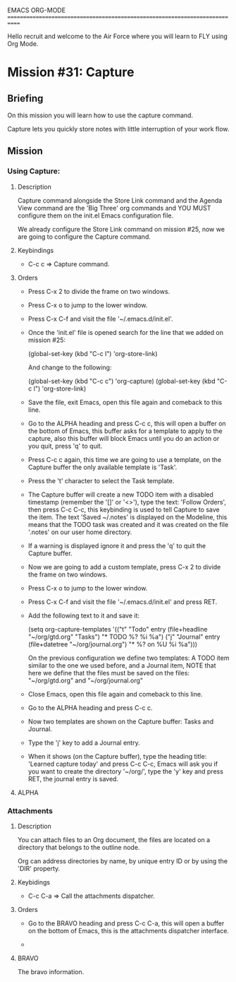 #+STARTUP: showall

EMACS ORG-MODE
============================================================================

Hello recruit and welcome to the Air Force where you will learn
to FLY using Org Mode.

* Mission #31: Capture

** Briefing

   On this mission you will learn how to use the capture command.

   Capture lets you quickly store notes with little interruption of your
   work flow.

** Mission

*** Using Capture:

**** Description
     
     Capture command alongside the Store Link command and the Agenda View
     command are the 'Big Three' org commands and YOU MUST configure them
     on the init.el Emacs configuration file.

     We already configure the Store Link command on mission #25, now we are
     going to configure the Capture command.

**** Keybindings

     - C-c c => Capture command.
       
**** Orders

     - Press C-x 2 to divide the frame on two windows.
       
     - Press C-x o to jump to the lower window.

     - Press C-x C-f and visit the file '~/.emacs.d/init.el'.

     - Once the 'init.el' file is opened search for the line that we
       added on mission #25:

       (global-set-key (kbd "C-c l") 'org-store-link)

       And change to the following:

       (global-set-key (kbd "C-c c") 'org-capture)
       (global-set-key (kbd "C-c l") 'org-store-link)

     - Save the file, exit Emacs, open this file again and comeback to this
       line.

     - Go to the ALPHA heading and press C-c c, this will open a buffer on
       the bottom of Emacs, this buffer asks for a template to apply to
       the capture, also this buffer will block Emacs until you do
       an action or you quit, press 'q' to quit.

     - Press C-c c again, this time we are going to use a template, on the
       Capture buffer the only available template is 'Task'.

     - Press the 't' character to select the Task template.

     - The Capture buffer will create a new TODO item with a disabled
       timestamp (remember the '[]' or '<>'), type the text: 'Follow Orders',
       then press C-c C-c, this keybinding is used to tell Capture to
       save the item. The text 'Saved ~/.notes' is displayed on the Modeline,
       this means that the TODO task was created and it was created on the
       file '.notes' on our user home directory.

     - If a warning is displayed ignore it and press the 'q' to quit
       the Capture buffer.

     - Now we are going to add a custom template, press C-x 2 to divide the
       frame on two windows.

     - Press C-x o to jump to the lower window.

     - Press C-x C-f and visit the file '~/.emacs.d/init.el' and press RET.

     - Add the following text to it and save it:

       (setq org-capture-templates
      '(("t" "Todo" entry (file+headline "~/org/gtd.org" "Tasks")
         "* TODO %?\n  %i\n  %a")
        ("j" "Journal" entry (file+datetree "~/org/journal.org")
         "* %?\nEntered on %U\n  %i\n  %a")))

       On the previous configuration we define two templates: A TODO item
       similar to the one we used before, and a Journal item, NOTE that
       here we define that the files must be saved on the files:
       "~/org/gtd.org" and "~/org/journal.org"

     - Close Emacs, open this file again and comeback to this line.

     - Go to the ALPHA heading and press C-c c.

     - Now two templates are shown on the Capture buffer: Tasks and Journal.

     - Type the 'j' key to add a Journal entry.

     - When it shows (on the Capture buffer), type the heading title:
       'Learned capture today' and press C-c C-c, Emacs will ask you if you
       want to create the directory '~/org/', type the 'y' key and press
       RET, the journal entry is saved.

**** ALPHA

*** Attachments

**** Description

     You can attach files to an Org document, the files are located on
     a directory that belongs to the outline node.

     Org can address directories by name, by unique entry ID or by using
     the 'DIR' property.

**** Keybidings

     - C-c C-a => Call the attachments dispatcher.

     
**** Orders

     - Go to the BRAVO heading and press C-c C-a, this will open a buffer
       on the bottom of Emacs, this is the attachments dispatcher interface.
       
     - 

**** BRAVO

     The bravo information.
